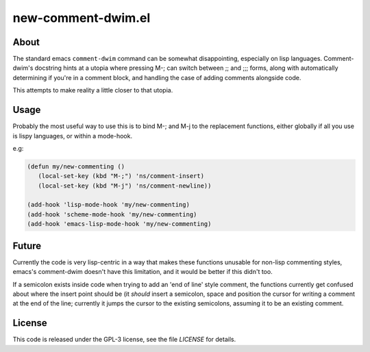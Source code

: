 new-comment-dwim.el
-------------------

About
=====

The standard emacs ``comment-dwim`` command can be somewhat
disappointing, especially on lisp languages. Comment-dwim's docstring
hints at a utopia where pressing M-; can switch between ;; and ;;;
forms, along with automatically determining if you're in a comment
block, and handling the case of adding comments alongside code.

This attempts to make reality a little closer to that utopia.


Usage
=====

Probably the most useful way to use this is to bind M-; and M-j to the replacement
functions, either globally if all you use is lispy languages, or within a mode-hook.

e.g:

.. code:: emacs-lisp
          
    (defun my/new-commenting ()
       (local-set-key (kbd "M-;") 'ns/comment-insert)
       (local-set-key (kbd "M-j") 'ns/comment-newline))

    (add-hook 'lisp-mode-hook 'my/new-commenting)
    (add-hook 'scheme-mode-hook 'my/new-commenting)
    (add-hook 'emacs-lisp-mode-hook 'my/new-commenting)


Future
======

Currently the code is very lisp-centric in a way that makes these functions unusable for
non-lisp commenting styles, emacs's comment-dwim doesn't have this limitation, and it would be
better if this didn't too.

If a semicolon exists inside code when trying to add an 'end of line' style comment, the functions
currently get confused about where the insert point should be (it *should* insert a semicolon, space
and position the cursor for writing a comment at the end of the line; currently it jumps the cursor
to the existing semicolons, assuming it to be an existing comment.

License
=======

This code is released under the GPL-3 license, see the file `LICENSE` for details.

